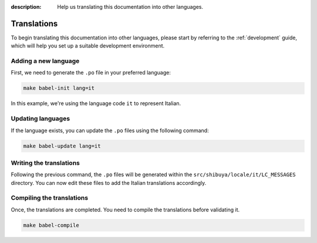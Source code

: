 :description: Help us translating this documentation into other languages.

Translations
============

To begin translating this documentation into other languages, please
start by referring to the :ref:`development` guide, which will help
you set up a suitable development environment.

Adding a new language
---------------------

First, we need to generate the ``.po`` file in your preferred language:

.. code-block:: shell

    make babel-init lang=it

In this example, we're using the language code ``it`` to represent Italian.

Updating languages
------------------

If the language exists, you can update the ``.po`` files using the
following command:

.. code-block:: shell

    make babel-update lang=it

Writing the translations
------------------------

Following the previous command, the ``.po`` files will be generated within
the ``src/shibuya/locale/it/LC_MESSAGES`` directory. You can now edit these
files to add the Italian translations accordingly.

Compiling the translations
--------------------------

Once, the translations are completed. You need to compile the translations
before validating it.

.. code-block:: shell

    make babel-compile
